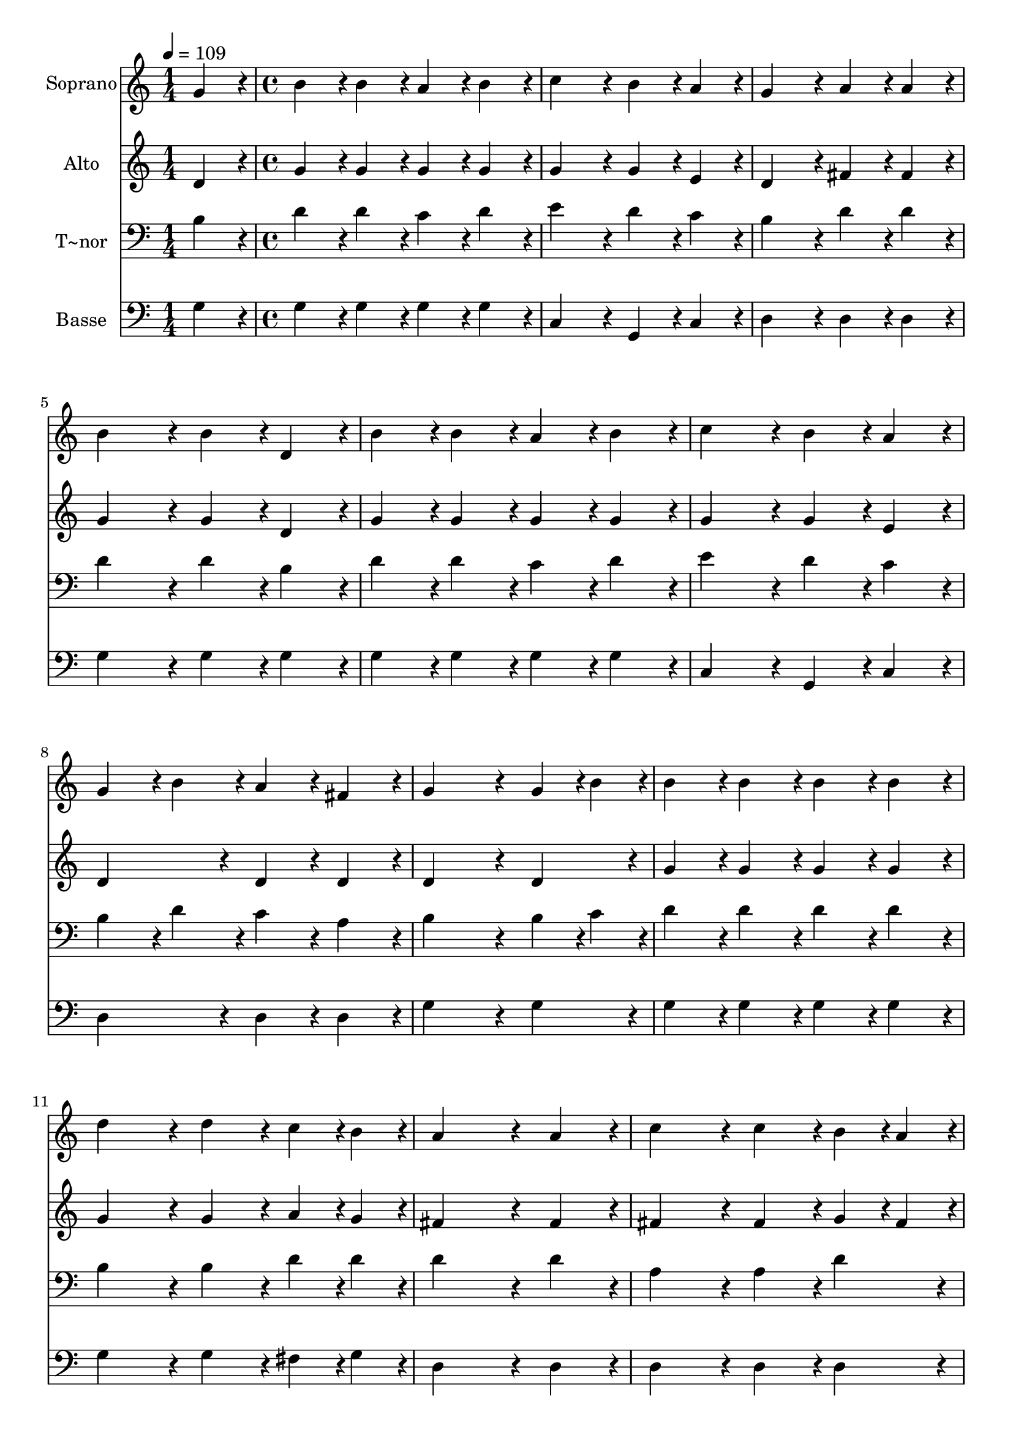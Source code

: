 % Lily was here -- automatically converted by c:/Program Files (x86)/LilyPond/usr/bin/midi2ly.py from output/219.mid
\version "2.14.0"

\layout {
  \context {
    \Voice
    \remove "Note_heads_engraver"
    \consists "Completion_heads_engraver"
    \remove "Rest_engraver"
    \consists "Completion_rest_engraver"
  }
}

trackAchannelA = {
  
  \time 1/4 
  
  \tempo 4 = 109 
  \skip 4 
  | % 2
  
  \time 4/4 
  
}

trackA = <<
  \context Voice = voiceA \trackAchannelA
>>


trackBchannelA = {
  
  \set Staff.instrumentName = "Soprano"
  
  \time 1/4 
  
  \tempo 4 = 109 
  \skip 4 
  | % 2
  
  \time 4/4 
  
}

trackBchannelB = \relative c {
  g''4*86/96 r4*10/96 b4*86/96 r4*10/96 b4*86/96 r4*10/96 a4*86/96 
  r4*10/96 
  | % 2
  b4*86/96 r4*10/96 c4*172/96 r4*20/96 b4*86/96 r4*10/96 
  | % 3
  a4*86/96 r4*10/96 g4*172/96 r4*20/96 a4*86/96 r4*10/96 
  | % 4
  a4*86/96 r4*10/96 b4*172/96 r4*20/96 b4*86/96 r4*10/96 
  | % 5
  d,4*86/96 r4*10/96 b'4*86/96 r4*10/96 b4*86/96 r4*10/96 a4*86/96 
  r4*10/96 
  | % 6
  b4*86/96 r4*10/96 c4*172/96 r4*20/96 b4*86/96 r4*10/96 
  | % 7
  a4*86/96 r4*10/96 g4*86/96 r4*10/96 b4*86/96 r4*10/96 a4*86/96 
  r4*10/96 
  | % 8
  fis4*86/96 r4*10/96 g4*259/96 r4*29/96 
  | % 9
  g4*43/96 r4*5/96 b4*43/96 r4*5/96 b4*86/96 r4*10/96 b4*86/96 
  r4*10/96 b4*86/96 r4*10/96 
  | % 10
  b4*86/96 r4*10/96 d4*172/96 r4*20/96 d4*86/96 r4*10/96 
  | % 11
  c4*43/96 r4*5/96 b4*43/96 r4*5/96 a4*259/96 r4*29/96 
  | % 12
  a4*86/96 r4*10/96 c4*172/96 r4*20/96 c4*86/96 r4*10/96 
  | % 13
  b4*43/96 r4*5/96 a4*43/96 r4*5/96 g4*86/96 r4*10/96 g4*86/96 
  r4*10/96 b4*86/96 r4*10/96 
  | % 14
  g4*86/96 r4*10/96 a4*172/96 r4*20/96 c4*86/96 r4*10/96 
  | % 15
  b4*43/96 r4*5/96 a4*43/96 r4*5/96 g4*86/96 r4*10/96 b4*86/96 
  r4*10/96 a4*86/96 r4*10/96 
  | % 16
  fis4*86/96 r4*10/96 g4*259/96 
}

trackB = <<
  \context Voice = voiceA \trackBchannelA
  \context Voice = voiceB \trackBchannelB
>>


trackCchannelA = {
  
  \set Staff.instrumentName = "Alto"
  
  \time 1/4 
  
  \tempo 4 = 109 
  \skip 4 
  | % 2
  
  \time 4/4 
  
}

trackCchannelB = \relative c {
  d'4*86/96 r4*10/96 g4*86/96 r4*10/96 g4*86/96 r4*10/96 g4*86/96 
  r4*10/96 
  | % 2
  g4*86/96 r4*10/96 g4*172/96 r4*20/96 g4*86/96 r4*10/96 
  | % 3
  e4*86/96 r4*10/96 d4*172/96 r4*20/96 fis4*86/96 r4*10/96 
  | % 4
  fis4*86/96 r4*10/96 g4*172/96 r4*20/96 g4*86/96 r4*10/96 
  | % 5
  d4*86/96 r4*10/96 g4*86/96 r4*10/96 g4*86/96 r4*10/96 g4*86/96 
  r4*10/96 
  | % 6
  g4*86/96 r4*10/96 g4*172/96 r4*20/96 g4*86/96 r4*10/96 
  | % 7
  e4*86/96 r4*10/96 d4*172/96 r4*20/96 d4*86/96 r4*10/96 
  | % 8
  d4*86/96 r4*10/96 d4*259/96 r4*29/96 
  | % 9
  d4*86/96 r4*10/96 g4*86/96 r4*10/96 g4*86/96 r4*10/96 g4*86/96 
  r4*10/96 
  | % 10
  g4*86/96 r4*10/96 g4*172/96 r4*20/96 g4*86/96 r4*10/96 
  | % 11
  a4*43/96 r4*5/96 g4*43/96 r4*5/96 fis4*259/96 r4*29/96 
  | % 12
  fis4*86/96 r4*10/96 fis4*172/96 r4*20/96 fis4*86/96 r4*10/96 
  | % 13
  g4*43/96 r4*5/96 fis4*43/96 r4*5/96 g4*86/96 r4*10/96 g4*86/96 
  r4*10/96 g4*86/96 r4*10/96 
  | % 14
  d4*86/96 r4*10/96 e4*259/96 r4*29/96 
  | % 15
  e4*43/96 r4*5/96 e4*43/96 r4*5/96 d4*172/96 r4*20/96 d4*86/96 
  r4*10/96 
  | % 16
  d4*86/96 r4*10/96 d4*259/96 
}

trackC = <<
  \context Voice = voiceA \trackCchannelA
  \context Voice = voiceB \trackCchannelB
>>


trackDchannelA = {
  
  \set Staff.instrumentName = "T~nor"
  
  \time 1/4 
  
  \tempo 4 = 109 
  \skip 4 
  | % 2
  
  \time 4/4 
  
}

trackDchannelB = \relative c {
  b'4*86/96 r4*10/96 d4*86/96 r4*10/96 d4*86/96 r4*10/96 c4*86/96 
  r4*10/96 
  | % 2
  d4*86/96 r4*10/96 e4*172/96 r4*20/96 d4*86/96 r4*10/96 
  | % 3
  c4*86/96 r4*10/96 b4*172/96 r4*20/96 d4*86/96 r4*10/96 
  | % 4
  d4*86/96 r4*10/96 d4*172/96 r4*20/96 d4*86/96 r4*10/96 
  | % 5
  b4*86/96 r4*10/96 d4*86/96 r4*10/96 d4*86/96 r4*10/96 c4*86/96 
  r4*10/96 
  | % 6
  d4*86/96 r4*10/96 e4*172/96 r4*20/96 d4*86/96 r4*10/96 
  | % 7
  c4*86/96 r4*10/96 b4*86/96 r4*10/96 d4*86/96 r4*10/96 c4*86/96 
  r4*10/96 
  | % 8
  a4*86/96 r4*10/96 b4*259/96 r4*29/96 
  | % 9
  b4*43/96 r4*5/96 c4*43/96 r4*5/96 d4*86/96 r4*10/96 d4*86/96 
  r4*10/96 d4*86/96 r4*10/96 
  | % 10
  d4*86/96 r4*10/96 b4*172/96 r4*20/96 b4*86/96 r4*10/96 
  | % 11
  d4*43/96 r4*5/96 d4*43/96 r4*5/96 d4*259/96 r4*29/96 
  | % 12
  d4*86/96 r4*10/96 a4*172/96 r4*20/96 a4*86/96 r4*10/96 
  | % 13
  d4*86/96 r4*10/96 b4*86/96 r4*10/96 b4*86/96 r4*10/96 d4*86/96 
  r4*10/96 
  | % 14
  b4*86/96 r4*10/96 c4*172/96 r4*20/96 e4*86/96 r4*10/96 
  | % 15
  c4*43/96 r4*5/96 c4*43/96 r4*5/96 b4*86/96 r4*10/96 d4*86/96 
  r4*10/96 c4*86/96 r4*10/96 
  | % 16
  a4*86/96 r4*10/96 b4*259/96 
}

trackD = <<

  \clef bass
  
  \context Voice = voiceA \trackDchannelA
  \context Voice = voiceB \trackDchannelB
>>


trackEchannelA = {
  
  \set Staff.instrumentName = "Basse"
  
  \time 1/4 
  
  \tempo 4 = 109 
  \skip 4 
  | % 2
  
  \time 4/4 
  
}

trackEchannelB = \relative c {
  g'4*86/96 r4*10/96 g4*86/96 r4*10/96 g4*86/96 r4*10/96 g4*86/96 
  r4*10/96 
  | % 2
  g4*86/96 r4*10/96 c,4*172/96 r4*20/96 g4*86/96 r4*10/96 
  | % 3
  c4*86/96 r4*10/96 d4*172/96 r4*20/96 d4*86/96 r4*10/96 
  | % 4
  d4*86/96 r4*10/96 g4*172/96 r4*20/96 g4*86/96 r4*10/96 
  | % 5
  g4*86/96 r4*10/96 g4*86/96 r4*10/96 g4*86/96 r4*10/96 g4*86/96 
  r4*10/96 
  | % 6
  g4*86/96 r4*10/96 c,4*172/96 r4*20/96 g4*86/96 r4*10/96 
  | % 7
  c4*86/96 r4*10/96 d4*172/96 r4*20/96 d4*86/96 r4*10/96 
  | % 8
  d4*86/96 r4*10/96 g4*259/96 r4*29/96 
  | % 9
  g4*86/96 r4*10/96 g4*86/96 r4*10/96 g4*86/96 r4*10/96 g4*86/96 
  r4*10/96 
  | % 10
  g4*86/96 r4*10/96 g4*172/96 r4*20/96 g4*86/96 r4*10/96 
  | % 11
  fis4*43/96 r4*5/96 g4*43/96 r4*5/96 d4*259/96 r4*29/96 
  | % 12
  d4*86/96 r4*10/96 d4*172/96 r4*20/96 d4*86/96 r4*10/96 
  | % 13
  d4*86/96 r4*10/96 g4*86/96 r4*10/96 g4*86/96 r4*10/96 g4*86/96 
  r4*10/96 
  | % 14
  g4*86/96 r4*10/96 c,4*172/96 r4*20/96 a4*86/96 r4*10/96 
  | % 15
  c4*43/96 r4*5/96 c4*43/96 r4*5/96 d4*172/96 r4*20/96 d4*86/96 
  r4*10/96 
  | % 16
  d4*86/96 r4*10/96 g,4*259/96 
}

trackE = <<

  \clef bass
  
  \context Voice = voiceA \trackEchannelA
  \context Voice = voiceB \trackEchannelB
>>


\score {
  <<
    \context Staff=trackB \trackA
    \context Staff=trackB \trackB
    \context Staff=trackC \trackA
    \context Staff=trackC \trackC
    \context Staff=trackD \trackA
    \context Staff=trackD \trackD
    \context Staff=trackE \trackA
    \context Staff=trackE \trackE
  >>
  \layout {}
  \midi {}
}
